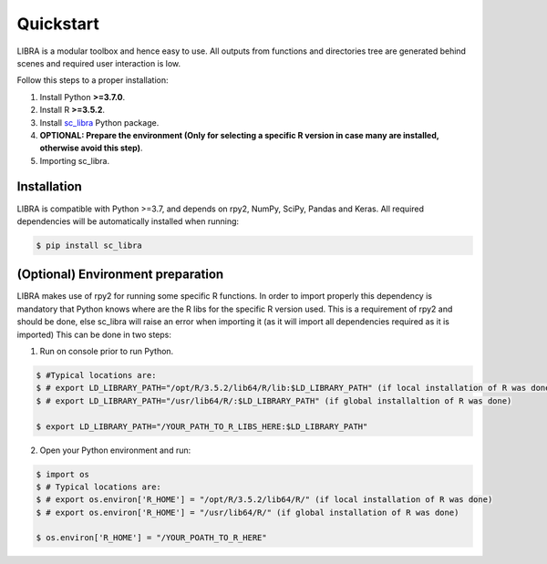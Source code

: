 Quickstart
==========

LIBRA is a modular toolbox and hence easy to use.
All outputs from functions and directories tree are generated behind scenes and required user interaction is low.

Follow this steps to a proper installation:

#. Install Python **>=3.7.0**.
#. Install R **>=3.5.2**.
#. Install `sc_libra <https://pypi.org/project/sc-libra/>`_ Python package.
#. **OPTIONAL: Prepare the environment (Only for selecting a specific R version in case many are installed, otherwise avoid this step)**.
#. Importing sc_libra.


Installation
------------

LIBRA is compatible with Python >=3.7, and depends on rpy2, NumPy, SciPy, Pandas and Keras.
All required dependencies will be automatically installed when running:

.. code-block:: bash

    $ pip install sc_libra


(Optional) Environment preparation
----------------------
LIBRA makes use of rpy2 for running some specific R functions. In order to import properly this dependency is mandatory that Python knows where are the R libs for the specific R version used. This is a requirement of rpy2 and should be done, else sc_libra will raise an error when importing it (as it will import all dependencies required as it is imported) This can be done in two steps:

1. Run on console prior to run Python.

.. code-block:: bash

    $ #Typical locations are: 
    $ # export LD_LIBRARY_PATH="/opt/R/3.5.2/lib64/R/lib:$LD_LIBRARY_PATH" (if local installation of R was done) 
    $ # export LD_LIBRARY_PATH="/usr/lib64/R/:$LD_LIBRARY_PATH" (if global installaltion of R was done)
    
    $ export LD_LIBRARY_PATH="/YOUR_PATH_TO_R_LIBS_HERE:$LD_LIBRARY_PATH"

2. Open your Python environment and run:

.. code-block:: bash

    $ import os
    $ # Typical locations are:
    $ # export os.environ['R_HOME'] = "/opt/R/3.5.2/lib64/R/" (if local installation of R was done)
    $ # export os.environ['R_HOME'] = "/usr/lib64/R/" (if global installation of R was done)
    
    $ os.environ['R_HOME'] = "/YOUR_POATH_TO_R_HERE"
    
